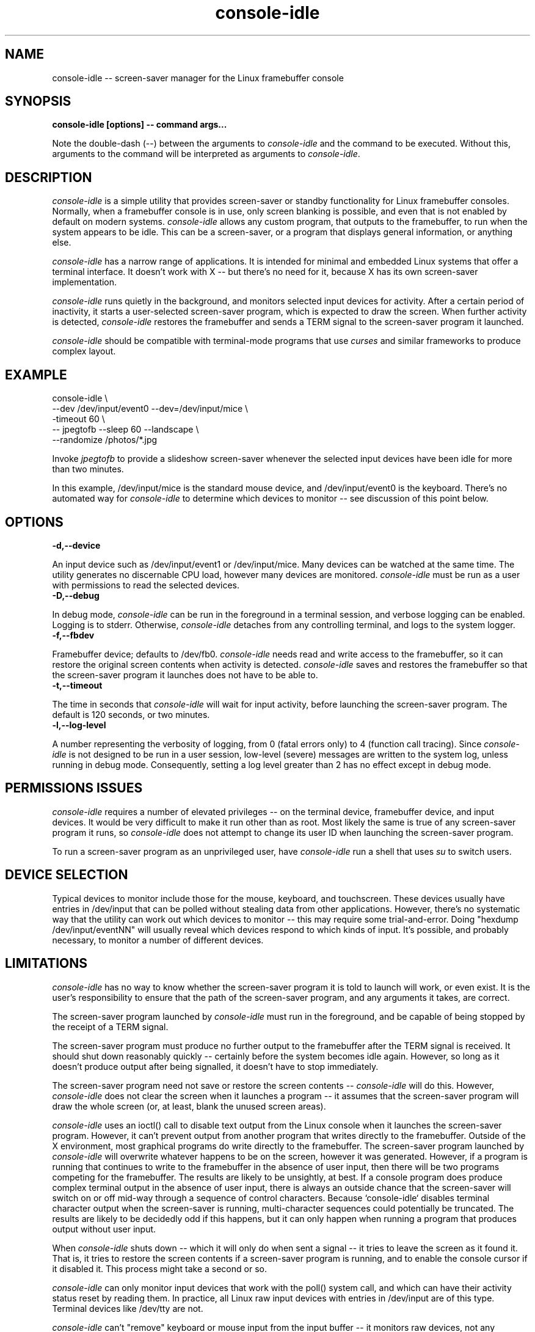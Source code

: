 .\" Copyright (C) 2020 Kevin Boone 
.\" Permission is granted to any individual or institution to use, copy, or
.\" redistribute this software so long as all of the original files are
.\" included, that it is not sold for profit, and that this copyright notice
.\" is retained.
.\"
.TH console-idle 1 "December 2020"

.SH NAME
console-idle -- screen-saver manager for the Linux framebuffer console 

.SH SYNOPSIS
.B console-idle\ [options]\ --\ command\ args...
.PP

Note the double-dash (--) between the arguments to \fIconsole-idle\fR and
the command to be executed. Without this, arguments to the command will
be interpreted as arguments to \fIconsole-idle\fR.

.SH DESCRIPTION

\fIconsole-idle\fR is a simple utility that provides screen-saver or
standby functionality for Linux framebuffer consoles. Normally, 
when a framebuffer console is in use, only screen blanking is possible,
and even that is not enabled by default on modern systems.  
\fIconsole-idle\fR allows any custom program, that outputs 
to the framebuffer, to run when the system appears to be idle. 
This can be a screen-saver, or a program that displays 
general information, or anything else.

\fIconsole-idle\fR has a narrow range of applications. It is intended
for minimal and embedded Linux systems that offer a terminal 
interface. It doesn't work with X -- but there's no need for it,
because X has its own screen-saver implementation.  

\fIconsole-idle\fR runs quietly in the background, and monitors selected
input devices for activity. After a certain period of inactivity, it
starts a user-selected screen-saver program, which is expected to 
draw the screen. 
When further activity is detected, \fIconsole-idle\fR restores the
framebuffer and sends a TERM signal to the screen-saver program it launched.

\fIconsole-idle\fR should be compatible with terminal-mode programs 
that use \fIcurses\fR and similar frameworks to produce complex 
layout. 

.SH EXAMPLE

console-idle \\
  --dev /dev/input/event0 --dev=/dev/input/mice \\
  -timeout 60 \\
  -- jpegtofb --sleep 60 --landscape \\
  --randomize /photos/*.jpg 
 
Invoke \fIjpegtofb\fR to provide a slideshow screen-saver whenever the
selected input devices have been idle for more than two minutes.

In this example, /dev/input/mice is the standard mouse device, and
/dev/input/event0 is the keyboard. There's no automated way for 
\fIconsole-idle\fR to determine which devices to monitor -- see
discussion of this point below.

.SH "OPTIONS"

.TP
.BI -d,\-\-device
.LP
An input device such as /dev/input/event1 or /dev/input/mice. Many 
devices can be watched at the same time. The utility generates no
discernable CPU load, however many devices are monitored. \fIconsole-idle\fR
must be run as a user with permissions to read the selected devices.

.TP
.BI -D,\-\-debug
.LP

In debug mode, \fIconsole-idle\fR can be run in the foreground in
a terminal session, and verbose logging can be enabled. Logging
is to stderr. Otherwise,
\fIconsole-idle\fR detaches from any controlling terminal, and 
logs to the system logger.

.TP
.BI -f,\-\-fbdev
.LP
Framebuffer device; defaults to /dev/fb0. \fIconsole-idle\fR needs
read and write access to the framebuffer, so it can restore the original
screen contents when activity is detected. \fIconsole-idle\fR saves and
restores the framebuffer so that the screen-saver program it launches 
does not have to be able to. 


.TP
.BI -t,\-\-timeout
.LP

The time in seconds that \fIconsole-idle\fR will wait for input activity,
before launching the screen-saver program. 
The default is 120 seconds, or two minutes.

.TP
.BI -l,\-\-log-level
.LP

A number representing the verbosity of logging, from 0 (fatal errors
only) to 4 (function call tracing). Since \fIconsole-idle\fR is not
designed to be run in a user session, low-level (severe) messages are
written to the system log, unless running in debug mode. Consequently,
setting a log level greater than 2 has no effect except in debug 
mode.


.SH PERMISSIONS ISSUES

\fIconsole-idle\fR requires a number of elevated privileges --
on the terminal device, framebuffer device, and input devices. 
It would be very difficult to make it run other than as root. 
Most likely the same is true of any screen-saver program it runs,
so \fIconsole-idle\fR does not attempt to change its user ID when
launching the screen-saver program. 

To run a screen-saver program as an unprivileged user, have
\fIconsole-idle\fR run a shell that uses \fIsu\fR to switch
users.

.SH DEVICE SELECTION

Typical devices to monitor include those for the mouse, 
keyboard, and touchscreen. These devices
usually have entries in /dev/input that can be polled without stealing
data from other applications. However, there's no systematic way that
the utility can work out which devices to monitor -- this may require
some trial-and-error. Doing "hexdump /dev/input/eventNN" will usually
reveal which devices respond to which kinds of input. It's possible,
and probably necessary, to monitor a number of different devices.

.SH LIMITATIONS 

\fIconsole-idle\fR has no way to know whether the screen-saver
program it is told to launch will work, or even exist. It is the 
user's responsibility to ensure that the path of the screen-saver
program, and any arguments it takes, are correct.

The screen-saver program launched by \fIconsole-idle\fR must run in the
foreground, and be capable of being stopped by the receipt of
a TERM signal. 

The screen-saver program must produce no further output to the
framebuffer after the TERM signal is received. It should shut
down reasonably quickly -- certainly before the system becomes
idle again. However, so long as it doesn't produce output after being
signalled, it doesn't have to stop immediately.

The screen-saver program need not save or restore the screen contents
-- \fIconsole-idle\fR will do this. However, \fIconsole-idle\fR 
does not clear the screen when it launches a program -- it assumes
that the screen-saver program will draw the whole screen (or, at least,
blank the unused screen areas).

\fIconsole-idle\fR uses an ioctl() call to disable text output from 
the Linux console when it launches the screen-saver program. However,
it can't prevent output from another program that writes directly to the 
framebuffer. Outside of the X environment, most graphical programs
do write directly to the framebuffer. The screen-saver program launched
by \fIconsole-idle\fR will overwrite whatever happens to be on the
screen, however it was generated. However, if a program is running
that continues to write to the framebuffer in the absence of user
input, then there will be two programs competing for the framebuffer.
The results are likely to be unsightly, at best.
If a console program does produce
complex terminal output in the absence of user input, there is
always an outside chance
that the screen-saver will switch on or off mid-way through a 
sequence of control characters. 
Because 
`console-idle` disables terminal character output when the 
screen-saver is running, multi-character sequences could potentially 
be truncated.
The results are likely to be decidedly
odd if this happens, but it can only happen when running a program that
produces output without user input.

When \fIconsole-idle\fR shuts down -- which it will only do when
sent a signal -- it tries to leave the screen as it found it. 
That is, it tries to restore the screen contents if a screen-saver program
is running, and to enable the console cursor if it disabled it.
This process might take a second or so.

\fIconsole-idle\fR can only monitor input devices that work with the
poll() system call, and which can have their activity status
reset by reading them. In practice, all Linux raw
input devices with entries in /dev/input are of this type. 
Terminal devices like /dev/tty are not. 

\fIconsole-idle\fR can't "remove" keyboard or mouse input from the input
buffer -- it monitors raw devices, not any particular terminal's
input buffer. So whatever keystroke or mouse movement caused the 
screen-saver to quit will become available to a program that is waiting
for input. 

\fIconsole-idle\fR only works with 24 bits-per-pixel, linear framebuffers.
The great majority of Linux framebuffers are of this type, but not
all of them.

It should go without saying that \fIconsole-idle\fR will be neither
functional, nor remotely necessary, with an X desktop.

.SH NOTES

\fIconsole-idle\fR uses execvp() to launch the screen-saver
program. This means that the specified program will be searched 
for in the usual
locations and the directories specified by $PATH. The screen-saver
program will have the same environment as the \fIconsole-idle\fR program. 

To disable output from the console terminal, \fIconsole-idle\fR uses
an ioctl() call to set the terminal to "graphics" mode. Ordinary
console text output is completely ignored in "graphics" mode, and
the regular console cursor is hidden.

.SH RETURN VALUE

In normal operation, \fIconsole-idle\fR does not return. However, 
if it shuts down cleanly in response to a signal, the exit status
is zero. If it fails to start for any reason, the exit status
is -1.

.\" end of file
